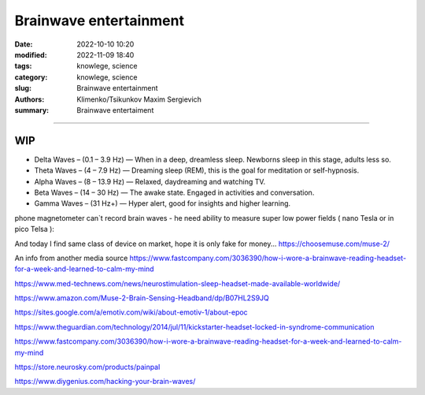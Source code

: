Brainwave entertainment
#######################

:date: 2022-10-10 10:20
:modified: 2022-11-09 18:40
:tags: knowlege, science
:category: knowlege, science
:slug: Brainwave entertainment
:authors: Klimenko/Tsikunkov Maxim Sergievich
:summary: Brainwave entertaiment

#######################

WIP
+++

* Delta Waves – (0.1 – 3.9 Hz) — When in a deep, dreamless sleep. Newborns sleep in this stage, adults less so.

* Theta Waves – (4 – 7.9 Hz) — Dreaming sleep (REM), this is the goal for meditation or self-hypnosis.

* Alpha Waves – (8 – 13.9 Hz) — Relaxed, daydreaming and watching TV.

* Beta Waves – (14 – 30 Hz) — The awake state. Engaged in activities and conversation.

* Gamma Waves – (31 Hz+) — Hyper alert, good for insights and higher learning.

phone magnetometer can`t record brain waves - he need ability to measure super low power fields ( nano Tesla or in pico Telsa ):

.. image:: images/achh.jpg
           :align: left


And today I find same class of device on market, hope it is only fake for money...
https://choosemuse.com/muse-2/

An info from another media source
https://www.fastcompany.com/3036390/how-i-wore-a-brainwave-reading-headset-for-a-week-and-learned-to-calm-my-mind

https://www.med-technews.com/news/neurostimulation-sleep-headset-made-available-worldwide/

https://www.amazon.com/Muse-2-Brain-Sensing-Headband/dp/B07HL2S9JQ

https://sites.google.com/a/emotiv.com/wiki/about-emotiv-1/about-epoc

https://www.theguardian.com/technology/2014/jul/11/kickstarter-headset-locked-in-syndrome-communication

https://www.fastcompany.com/3036390/how-i-wore-a-brainwave-reading-headset-for-a-week-and-learned-to-calm-my-mind

https://store.neurosky.com/products/painpal

https://www.diygenius.com/hacking-your-brain-waves/
